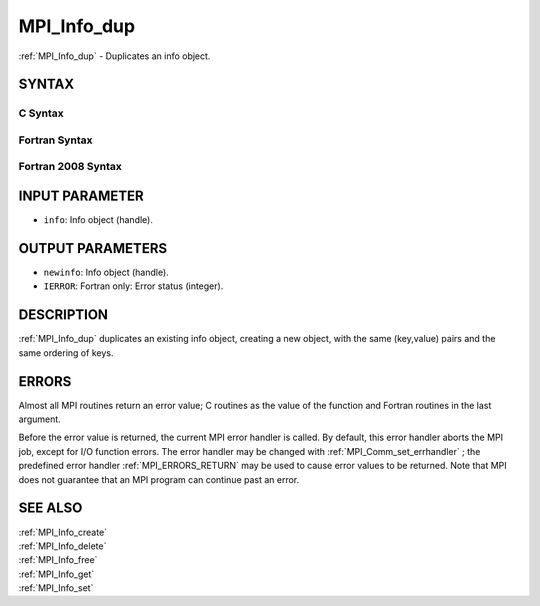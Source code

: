 .. _MPI_Info_dup:

MPI_Info_dup
~~~~~~~~~~~~

:ref:`MPI_Info_dup`  - Duplicates an info object.

SYNTAX
======

C Syntax
--------

.. code-block:: c
   :linenos:

   #include <mpi.h>
   int MPI_Info_dup(MPI_Info info, MPI_Info *newinfo)

Fortran Syntax
--------------

.. code-block:: fortran
   :linenos:

   USE MPI
   ! or the older form: INCLUDE 'mpif.h'
   MPI_INFO_DUP(INFO, NEWINFO, IERROR)
   	INTEGER		INFO, NEWINFO, IERROR

Fortran 2008 Syntax
-------------------

.. code-block:: fortran
   :linenos:

   USE mpi_f08
   MPI_Info_dup(info, newinfo, ierror)
   	TYPE(MPI_Info), INTENT(IN) :: info
   	TYPE(MPI_Info), INTENT(OUT) :: newinfo
   	INTEGER, OPTIONAL, INTENT(OUT) :: ierror

INPUT PARAMETER
===============

* ``info``: Info object (handle). 

OUTPUT PARAMETERS
=================

* ``newinfo``: Info object (handle). 

* ``IERROR``: Fortran only: Error status (integer). 

DESCRIPTION
===========

:ref:`MPI_Info_dup`  duplicates an existing info object, creating a new object,
with the same (key,value) pairs and the same ordering of keys.

ERRORS
======

Almost all MPI routines return an error value; C routines as the value
of the function and Fortran routines in the last argument.

Before the error value is returned, the current MPI error handler is
called. By default, this error handler aborts the MPI job, except for
I/O function errors. The error handler may be changed with
:ref:`MPI_Comm_set_errhandler` ; the predefined error handler :ref:`MPI_ERRORS_RETURN` 
may be used to cause error values to be returned. Note that MPI does not
guarantee that an MPI program can continue past an error.

SEE ALSO
========

| :ref:`MPI_Info_create` 
| :ref:`MPI_Info_delete` 
| :ref:`MPI_Info_free` 
| :ref:`MPI_Info_get` 
| :ref:`MPI_Info_set` 

.. seealso:: :ref:`MPI_Comm_set_errhandler` :ref:`MPI_Info_create` :ref:`MPI_Info_delete` :ref:`MPI_Info_free` :ref:`MPI_Info_get` :ref:`MPI_Info_set`
